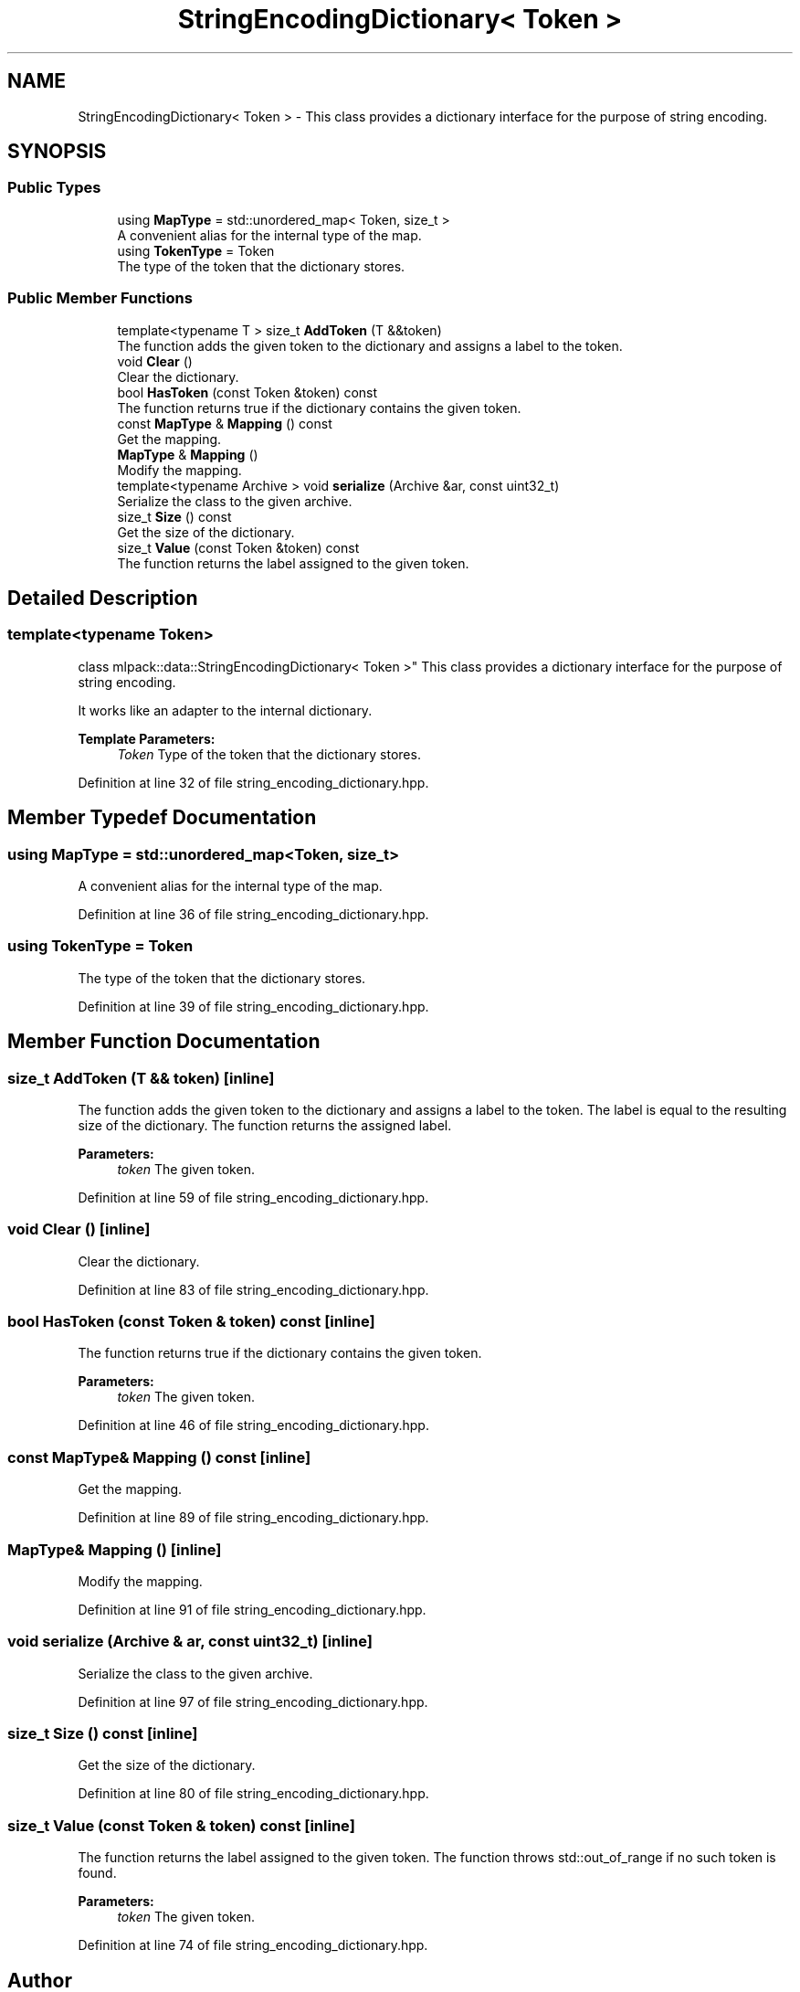 .TH "StringEncodingDictionary< Token >" 3 "Sun Aug 22 2021" "Version 3.4.2" "mlpack" \" -*- nroff -*-
.ad l
.nh
.SH NAME
StringEncodingDictionary< Token > \- This class provides a dictionary interface for the purpose of string encoding\&.  

.SH SYNOPSIS
.br
.PP
.SS "Public Types"

.in +1c
.ti -1c
.RI "using \fBMapType\fP = std::unordered_map< Token, size_t >"
.br
.RI "A convenient alias for the internal type of the map\&. "
.ti -1c
.RI "using \fBTokenType\fP = Token"
.br
.RI "The type of the token that the dictionary stores\&. "
.in -1c
.SS "Public Member Functions"

.in +1c
.ti -1c
.RI "template<typename T > size_t \fBAddToken\fP (T &&token)"
.br
.RI "The function adds the given token to the dictionary and assigns a label to the token\&. "
.ti -1c
.RI "void \fBClear\fP ()"
.br
.RI "Clear the dictionary\&. "
.ti -1c
.RI "bool \fBHasToken\fP (const Token &token) const"
.br
.RI "The function returns true if the dictionary contains the given token\&. "
.ti -1c
.RI "const \fBMapType\fP & \fBMapping\fP () const"
.br
.RI "Get the mapping\&. "
.ti -1c
.RI "\fBMapType\fP & \fBMapping\fP ()"
.br
.RI "Modify the mapping\&. "
.ti -1c
.RI "template<typename Archive > void \fBserialize\fP (Archive &ar, const uint32_t)"
.br
.RI "Serialize the class to the given archive\&. "
.ti -1c
.RI "size_t \fBSize\fP () const"
.br
.RI "Get the size of the dictionary\&. "
.ti -1c
.RI "size_t \fBValue\fP (const Token &token) const"
.br
.RI "The function returns the label assigned to the given token\&. "
.in -1c
.SH "Detailed Description"
.PP 

.SS "template<typename Token>
.br
class mlpack::data::StringEncodingDictionary< Token >"
This class provides a dictionary interface for the purpose of string encoding\&. 

It works like an adapter to the internal dictionary\&.
.PP
\fBTemplate Parameters:\fP
.RS 4
\fIToken\fP Type of the token that the dictionary stores\&. 
.RE
.PP

.PP
Definition at line 32 of file string_encoding_dictionary\&.hpp\&.
.SH "Member Typedef Documentation"
.PP 
.SS "using \fBMapType\fP =  std::unordered_map<Token, size_t>"

.PP
A convenient alias for the internal type of the map\&. 
.PP
Definition at line 36 of file string_encoding_dictionary\&.hpp\&.
.SS "using \fBTokenType\fP =  Token"

.PP
The type of the token that the dictionary stores\&. 
.PP
Definition at line 39 of file string_encoding_dictionary\&.hpp\&.
.SH "Member Function Documentation"
.PP 
.SS "size_t AddToken (T && token)\fC [inline]\fP"

.PP
The function adds the given token to the dictionary and assigns a label to the token\&. The label is equal to the resulting size of the dictionary\&. The function returns the assigned label\&.
.PP
\fBParameters:\fP
.RS 4
\fItoken\fP The given token\&. 
.RE
.PP

.PP
Definition at line 59 of file string_encoding_dictionary\&.hpp\&.
.SS "void Clear ()\fC [inline]\fP"

.PP
Clear the dictionary\&. 
.PP
Definition at line 83 of file string_encoding_dictionary\&.hpp\&.
.SS "bool HasToken (const Token & token) const\fC [inline]\fP"

.PP
The function returns true if the dictionary contains the given token\&. 
.PP
\fBParameters:\fP
.RS 4
\fItoken\fP The given token\&. 
.RE
.PP

.PP
Definition at line 46 of file string_encoding_dictionary\&.hpp\&.
.SS "const \fBMapType\fP& Mapping () const\fC [inline]\fP"

.PP
Get the mapping\&. 
.PP
Definition at line 89 of file string_encoding_dictionary\&.hpp\&.
.SS "\fBMapType\fP& Mapping ()\fC [inline]\fP"

.PP
Modify the mapping\&. 
.PP
Definition at line 91 of file string_encoding_dictionary\&.hpp\&.
.SS "void serialize (Archive & ar, const uint32_t)\fC [inline]\fP"

.PP
Serialize the class to the given archive\&. 
.PP
Definition at line 97 of file string_encoding_dictionary\&.hpp\&.
.SS "size_t Size () const\fC [inline]\fP"

.PP
Get the size of the dictionary\&. 
.PP
Definition at line 80 of file string_encoding_dictionary\&.hpp\&.
.SS "size_t Value (const Token & token) const\fC [inline]\fP"

.PP
The function returns the label assigned to the given token\&. The function throws std::out_of_range if no such token is found\&.
.PP
\fBParameters:\fP
.RS 4
\fItoken\fP The given token\&. 
.RE
.PP

.PP
Definition at line 74 of file string_encoding_dictionary\&.hpp\&.

.SH "Author"
.PP 
Generated automatically by Doxygen for mlpack from the source code\&.
